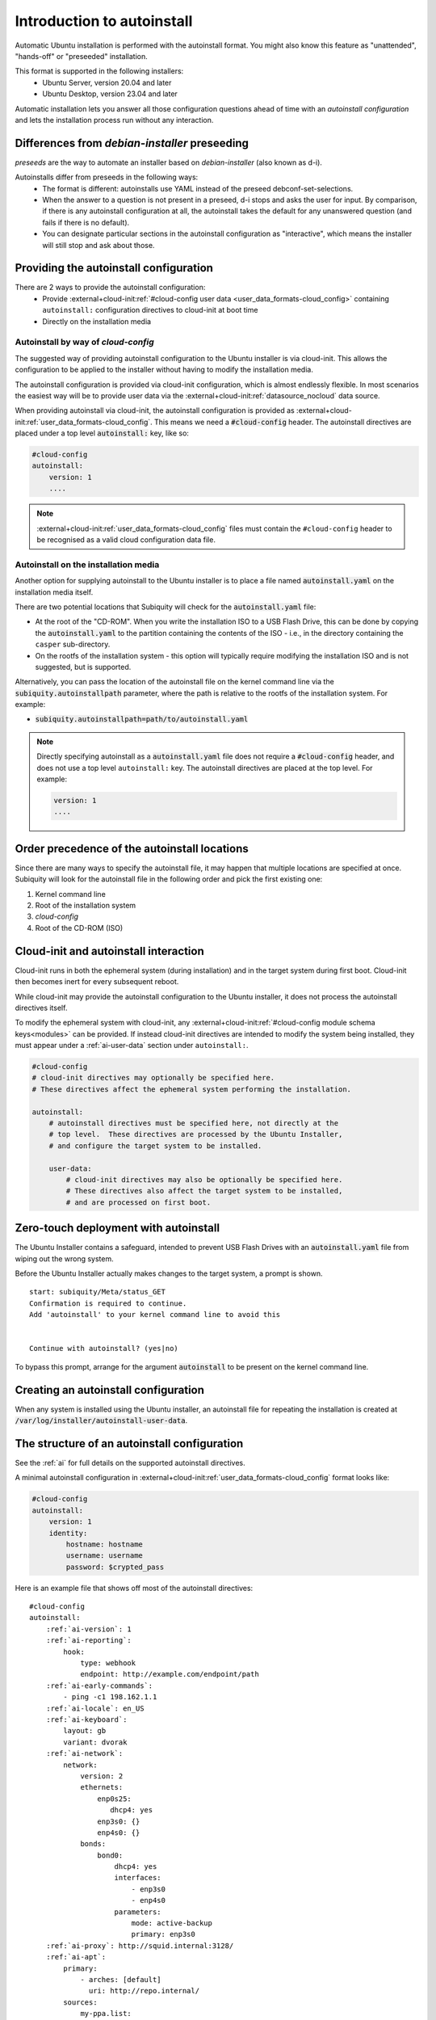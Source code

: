 .. _tutorial_intro-to-autoinstall:

Introduction to autoinstall
***************************

Automatic Ubuntu installation is performed with the autoinstall format.
You might also know this feature as "unattended", "hands-off" or "preseeded"
installation.

This format is supported in the following installers:
 * Ubuntu Server, version 20.04 and later
 * Ubuntu Desktop, version 23.04 and later

Automatic installation lets you answer all those configuration questions ahead of
time with an *autoinstall configuration* and lets the installation process run without
any interaction.


Differences from `debian-installer` preseeding
==============================================

*preseeds* are the way to automate an installer based on `debian-installer`
(also known as d-i).

Autoinstalls differ from preseeds in the following ways:
 * The format is different: autoinstalls use YAML instead of the preseed
   debconf-set-selections.
 * When the answer to a question is not present in a preseed, d-i stops and
   asks the user for input. By comparison, if there is any autoinstall
   configuration at all, the autoinstall takes the default for any
   unanswered question (and fails if there is no default).
 * You can designate particular sections in the autoinstall configuration as
   "interactive", which means the installer will still stop and ask about
   those.


Providing the autoinstall configuration
=======================================

There are 2 ways to provide the autoinstall configuration:
 * Provide :external+cloud-init:ref:`#cloud-config user data <user_data_formats-cloud_config>` containing ``autoinstall:``
   configuration directives to cloud-init at boot time
 * Directly on the installation media

Autoinstall by way of `cloud-config`
------------------------------------

The suggested way of providing autoinstall configuration to the Ubuntu installer is
via cloud-init. This allows the configuration to be applied to the installer
without having to modify the installation media.

The autoinstall configuration is provided via cloud-init configuration, which is
almost endlessly flexible. In most scenarios the easiest way will be to provide
user data via the :external+cloud-init:ref:`datasource_nocloud` data source.

When providing autoinstall via cloud-init, the autoinstall configuration is provided
as :external+cloud-init:ref:`user_data_formats-cloud_config`. This
means we need a :code:`#cloud-config` header. The autoinstall directives are
placed under a top level :code:`autoinstall:` key, like so:

.. code-block:: yaml

    #cloud-config
    autoinstall:
        version: 1
        ....

.. note::

   :external+cloud-init:ref:`user_data_formats-cloud_config` files must contain
   the ``#cloud-config`` header to be recognised as a valid cloud configuration data
   file.

Autoinstall on the installation media
-------------------------------------

Another option for supplying autoinstall to the Ubuntu installer is to place a
file named :code:`autoinstall.yaml` on the installation media itself.

There are two potential locations that Subiquity will check for the
:code:`autoinstall.yaml` file:

* At the root of the "CD-ROM". When you write the installation ISO to a USB
  Flash Drive, this can be done by copying the :code:`autoinstall.yaml` to the
  partition containing the contents of the ISO - i.e.,
  in the directory containing the ``casper`` sub-directory.
* On the rootfs of the installation system - this option will typically
  require modifying the installation ISO and is not suggested, but is
  supported.

Alternatively, you can pass the location of the autoinstall file on the kernel
command line via the :code:`subiquity.autoinstallpath` parameter, where the
path is relative to the rootfs of the installation system. For example:

* :code:`subiquity.autoinstallpath=path/to/autoinstall.yaml`

.. note::

    Directly specifying autoinstall as a :code:`autoinstall.yaml` file does not
    require a :code:`#cloud-config` header, and does not use a top level
    ``autoinstall:`` key. The autoinstall directives are placed at the top
    level. For example:

    .. code-block:: yaml

        version: 1
        ....


Order precedence of the autoinstall locations
=============================================

Since there are many ways to specify the autoinstall file, it may happen that
multiple locations are specified at once. Subiquity will look for the
autoinstall file in the following order and pick the first existing one:

1. Kernel command line
2. Root of the installation system
3. `cloud-config`
4. Root of the CD-ROM (ISO)


Cloud-init and autoinstall interaction
======================================

Cloud-init runs in both the ephemeral system (during installation) and in the target
system during first boot. Cloud-init then becomes inert for every subsequent
reboot.

While cloud-init may provide the autoinstall configuration to the Ubuntu
installer, it does not process the autoinstall directives itself.

To modify the ephemeral system with cloud-init, any
:external+cloud-init:ref:`#cloud-config module schema keys<modules>` can
be provided. If instead cloud-init directives are intended to modify the system
being installed, they must appear under a :ref:`ai-user-data` section under
``autoinstall:``.

.. code-block:: yaml

    #cloud-config
    # cloud-init directives may optionally be specified here.
    # These directives affect the ephemeral system performing the installation.

    autoinstall:
        # autoinstall directives must be specified here, not directly at the
        # top level.  These directives are processed by the Ubuntu Installer,
        # and configure the target system to be installed.

        user-data:
            # cloud-init directives may also be optionally be specified here.
            # These directives also affect the target system to be installed,
            # and are processed on first boot.


Zero-touch deployment with autoinstall
======================================

The Ubuntu Installer contains a safeguard, intended to prevent USB Flash Drives
with an :code:`autoinstall.yaml` file from wiping out the wrong system.

Before the Ubuntu Installer actually makes changes to the target system, a
prompt is shown. ::

    start: subiquity/Meta/status_GET
    Confirmation is required to continue.
    Add 'autoinstall' to your kernel command line to avoid this


    Continue with autoinstall? (yes|no)

To bypass this prompt, arrange for the argument :code:`autoinstall` to be
present on the kernel command line.


Creating an autoinstall configuration
=====================================

When any system is installed using the Ubuntu installer, an autoinstall file
for repeating the installation is created at
:code:`/var/log/installer/autoinstall-user-data`.


The structure of an autoinstall configuration
=============================================

See the :ref:`ai` for full details on the supported autoinstall directives.

A minimal autoinstall configuration in
:external+cloud-init:ref:`user_data_formats-cloud_config` format looks like:

.. code-block:: yaml

    #cloud-config
    autoinstall:
        version: 1
        identity:
            hostname: hostname
            username: username
            password: $crypted_pass

Here is an example file that shows off most of the autoinstall directives:

.. parsed-literal::

    #cloud-config
    autoinstall:
        :ref:`ai-version`: 1
        :ref:`ai-reporting`:
            hook:
                type: webhook
                endpoint: http\://example.com/endpoint/path
        :ref:`ai-early-commands`:
            - ping -c1 198.162.1.1
        :ref:`ai-locale`: en_US
        :ref:`ai-keyboard`:
            layout: gb
            variant: dvorak
        :ref:`ai-network`:
            network:
                version: 2
                ethernets:
                    enp0s25:
                       dhcp4: yes
                    enp3s0: {}
                    enp4s0: {}
                bonds:
                    bond0:
                        dhcp4: yes
                        interfaces:
                            - enp3s0
                            - enp4s0
                        parameters:
                            mode: active-backup
                            primary: enp3s0
        :ref:`ai-proxy`: http\://squid.internal:3128/
        :ref:`ai-apt`:
            primary:
                - arches: [default]
                  uri: http\://repo.internal/
            sources:
                my-ppa.list:
                    source: "deb http\://ppa.launchpad.net/curtin-dev/test-archive/ubuntu $RELEASE main"
                    keyid: B59D 5F15 97A5 04B7 E230  6DCA 0620 BBCF 0368 3F77
        :ref:`ai-storage`:
            layout:
                name: lvm
        :ref:`ai-identity`:
            hostname: hostname
            username: username
            password: $crypted_pass
        :ref:`ai-ssh`:
            install-server: yes
            authorized-keys:
              - $key
            allow-pw: no
        :ref:`ai-snaps`:
            - name: go
              channel: 1.20/stable
              classic: true
        :ref:`ai-debconf-selections`: |
            bind9      bind9/run-resolvconf    boolean false
        :ref:`ai-packages`:
            - libreoffice
            - dns-server^
        :ref:`ai-user-data`:
            disable_root: false
        :ref:`ai-late-commands`:
            - sed -ie 's/GRUB_TIMEOUT=.\*/GRUB_TIMEOUT=30/' /target/etc/default/grub
        :ref:`ai-error-commands`:
            - tar c /var/log/installer | nc 192.168.0.1 1000


Error handling
==============

Progress through the installer is reported via the :ref:`ai-reporting` system,
including errors. In addition, when a fatal error occurs, the
:ref:`ai-error-commands` are executed and the traceback printed to the console.
The server then just waits.
